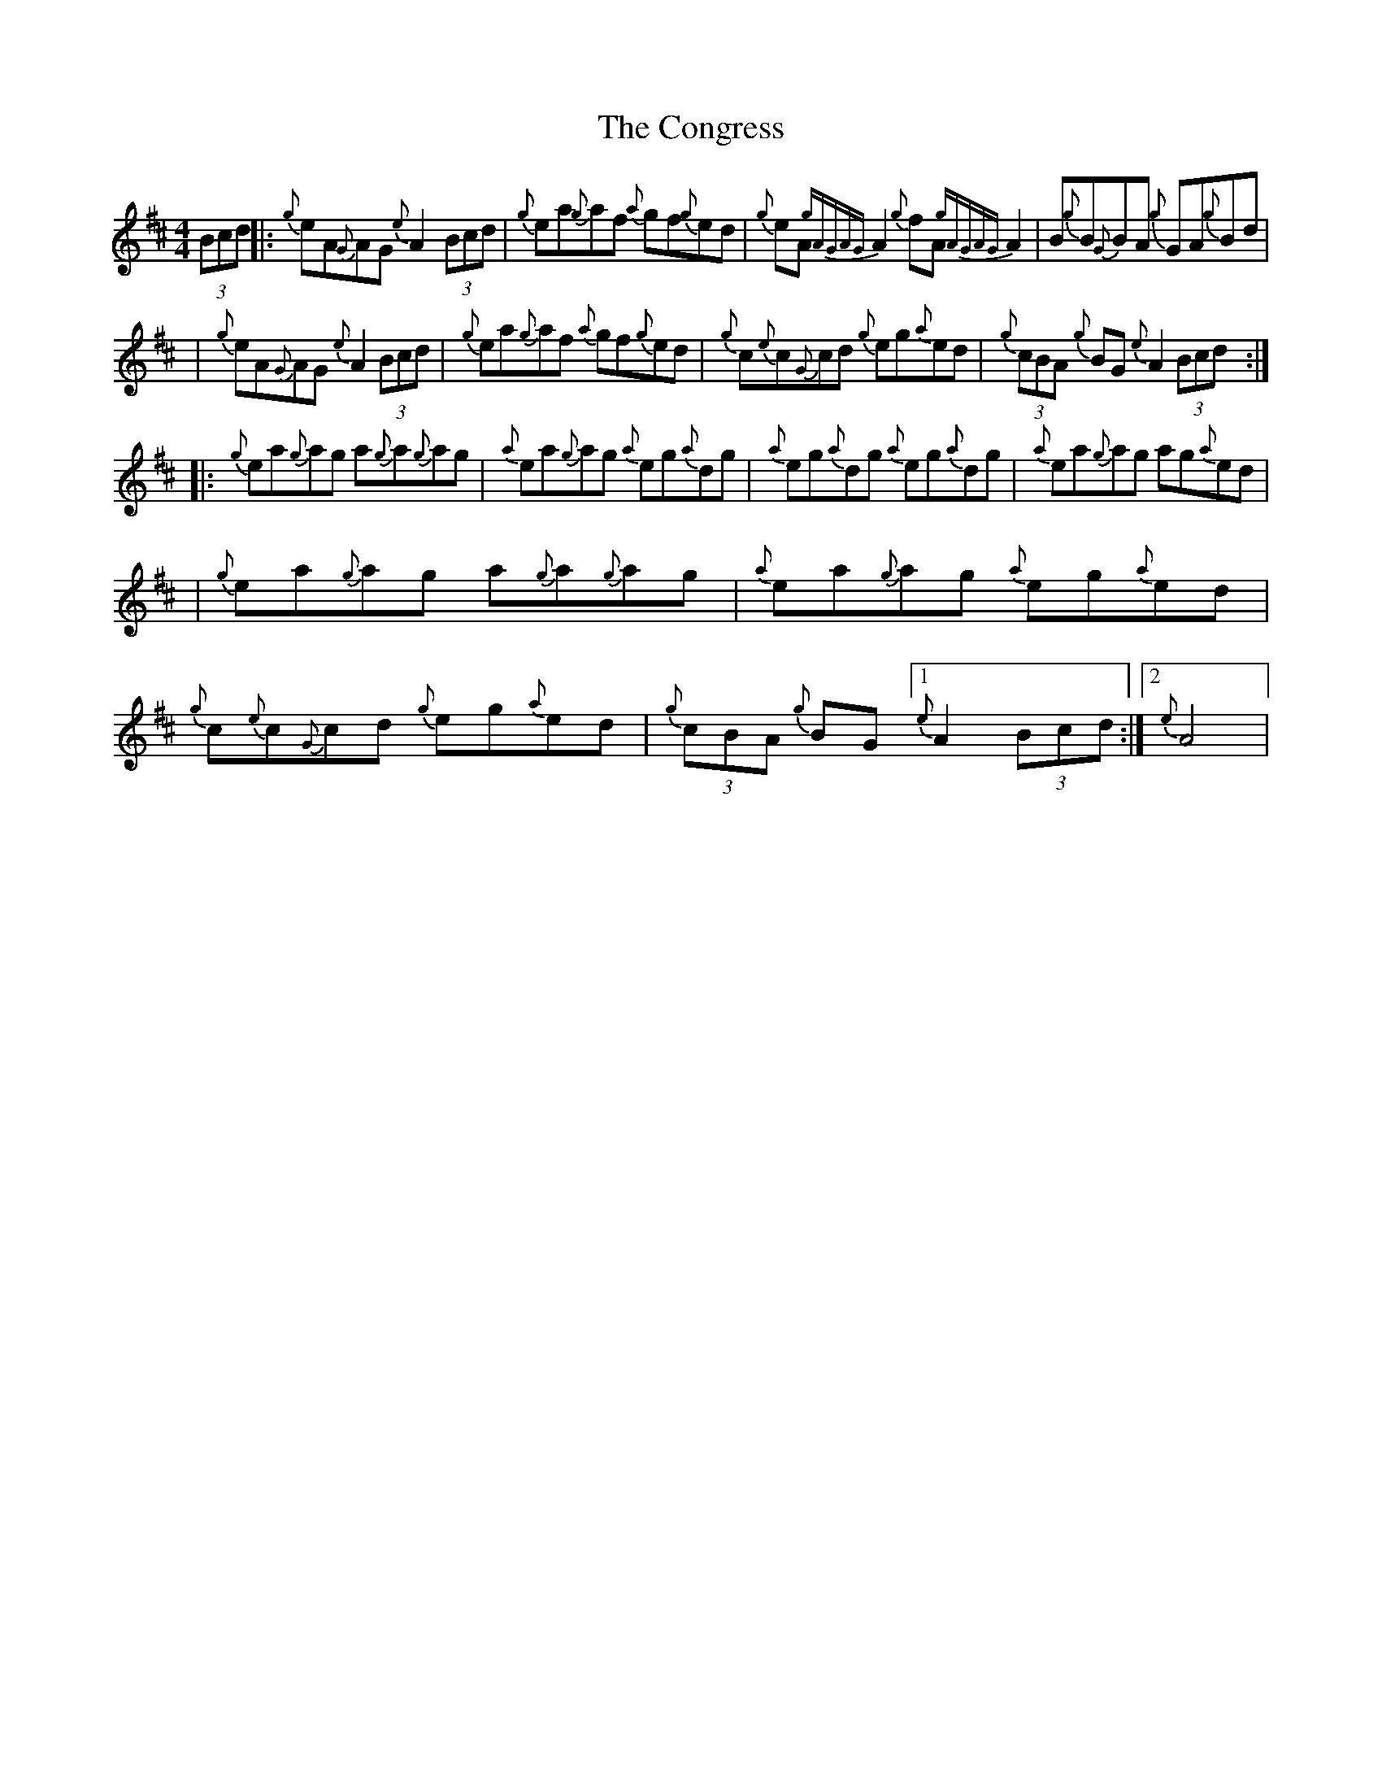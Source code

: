 X: 3
T: Congress, The
Z: patrickmclaurin
S: https://thesession.org/tunes/208#setting12874
R: reel
M: 4/4
L: 1/8
K: Dmaj
(3Bcd |: {g}eA{G}AG {e}A2 (3Bcd | {g}ea{g}af {a}gf{g}ed | {g}eA {gAGAG}A2 {g}fA {gAGAG}A2 | B{g}B{G}BA {g}GA{g}Bd || {g}eA{G}AG {e}A2 (3Bcd | {g}ea{g}af {a}gf{g}ed | {g}c{e}c{G}cd {g}eg{a}ed | {g}(3cBA {g}BG {e}A2 (3Bcd :||: {g}ea{g}ag a{g}a{g}ag | {a}ea{g}ag {a}eg{a}dg | {a}eg{a}dg {a}eg{a}dg | {a}ea{g}ag ag{a}ed || {g}ea{g}ag a{g}a{g}ag | {a}ea{g}ag {a}eg{a}ed | {g}c{e}c{G}cd {g}eg{a}ed | {g}(3cBA {g}BG [1 {e}A2 (3Bcd :| [2 {e}A4 |
